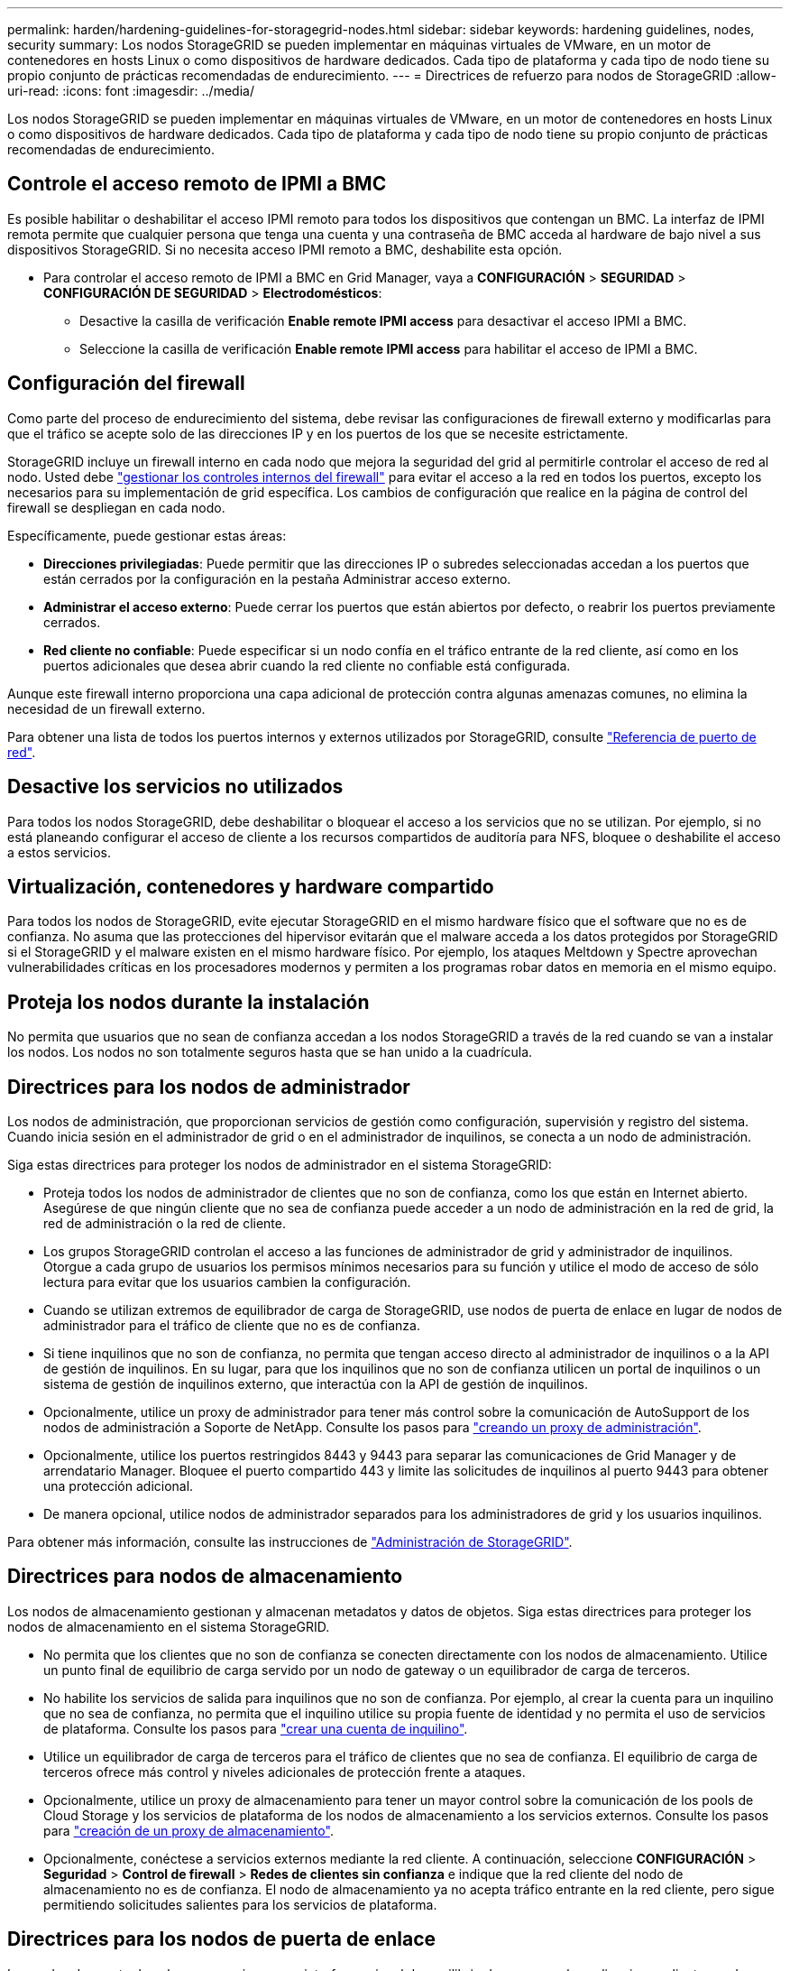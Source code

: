---
permalink: harden/hardening-guidelines-for-storagegrid-nodes.html 
sidebar: sidebar 
keywords: hardening guidelines, nodes, security 
summary: Los nodos StorageGRID se pueden implementar en máquinas virtuales de VMware, en un motor de contenedores en hosts Linux o como dispositivos de hardware dedicados. Cada tipo de plataforma y cada tipo de nodo tiene su propio conjunto de prácticas recomendadas de endurecimiento. 
---
= Directrices de refuerzo para nodos de StorageGRID
:allow-uri-read: 
:icons: font
:imagesdir: ../media/


[role="lead"]
Los nodos StorageGRID se pueden implementar en máquinas virtuales de VMware, en un motor de contenedores en hosts Linux o como dispositivos de hardware dedicados. Cada tipo de plataforma y cada tipo de nodo tiene su propio conjunto de prácticas recomendadas de endurecimiento.



== Controle el acceso remoto de IPMI a BMC

Es posible habilitar o deshabilitar el acceso IPMI remoto para todos los dispositivos que contengan un BMC. La interfaz de IPMI remota permite que cualquier persona que tenga una cuenta y una contraseña de BMC acceda al hardware de bajo nivel a sus dispositivos StorageGRID. Si no necesita acceso IPMI remoto a BMC, deshabilite esta opción.

* Para controlar el acceso remoto de IPMI a BMC en Grid Manager, vaya a *CONFIGURACIÓN* > *SEGURIDAD* > *CONFIGURACIÓN DE SEGURIDAD* > *Electrodomésticos*:
+
** Desactive la casilla de verificación *Enable remote IPMI access* para desactivar el acceso IPMI a BMC.
** Seleccione la casilla de verificación *Enable remote IPMI access* para habilitar el acceso de IPMI a BMC.






== Configuración del firewall

Como parte del proceso de endurecimiento del sistema, debe revisar las configuraciones de firewall externo y modificarlas para que el tráfico se acepte solo de las direcciones IP y en los puertos de los que se necesite estrictamente.

StorageGRID incluye un firewall interno en cada nodo que mejora la seguridad del grid al permitirle controlar el acceso de red al nodo. Usted debe link:../admin/manage-firewall-controls.html["gestionar los controles internos del firewall"] para evitar el acceso a la red en todos los puertos, excepto los necesarios para su implementación de grid específica. Los cambios de configuración que realice en la página de control del firewall se despliegan en cada nodo.

Específicamente, puede gestionar estas áreas:

* *Direcciones privilegiadas*: Puede permitir que las direcciones IP o subredes seleccionadas accedan a los puertos que están cerrados por la configuración en la pestaña Administrar acceso externo.
* *Administrar el acceso externo*: Puede cerrar los puertos que están abiertos por defecto, o reabrir los puertos previamente cerrados.
* *Red cliente no confiable*: Puede especificar si un nodo confía en el tráfico entrante de la red cliente, así como en los puertos adicionales que desea abrir cuando la red cliente no confiable está configurada.


Aunque este firewall interno proporciona una capa adicional de protección contra algunas amenazas comunes, no elimina la necesidad de un firewall externo.

Para obtener una lista de todos los puertos internos y externos utilizados por StorageGRID, consulte link:../network/network-port-reference.html["Referencia de puerto de red"].



== Desactive los servicios no utilizados

Para todos los nodos StorageGRID, debe deshabilitar o bloquear el acceso a los servicios que no se utilizan. Por ejemplo, si no está planeando configurar el acceso de cliente a los recursos compartidos de auditoría para NFS, bloquee o deshabilite el acceso a estos servicios.



== Virtualización, contenedores y hardware compartido

Para todos los nodos de StorageGRID, evite ejecutar StorageGRID en el mismo hardware físico que el software que no es de confianza. No asuma que las protecciones del hipervisor evitarán que el malware acceda a los datos protegidos por StorageGRID si el StorageGRID y el malware existen en el mismo hardware físico. Por ejemplo, los ataques Meltdown y Spectre aprovechan vulnerabilidades críticas en los procesadores modernos y permiten a los programas robar datos en memoria en el mismo equipo.



== Proteja los nodos durante la instalación

No permita que usuarios que no sean de confianza accedan a los nodos StorageGRID a través de la red cuando se van a instalar los nodos. Los nodos no son totalmente seguros hasta que se han unido a la cuadrícula.



== Directrices para los nodos de administrador

Los nodos de administración, que proporcionan servicios de gestión como configuración, supervisión y registro del sistema. Cuando inicia sesión en el administrador de grid o en el administrador de inquilinos, se conecta a un nodo de administración.

Siga estas directrices para proteger los nodos de administrador en el sistema StorageGRID:

* Proteja todos los nodos de administrador de clientes que no son de confianza, como los que están en Internet abierto. Asegúrese de que ningún cliente que no sea de confianza puede acceder a un nodo de administración en la red de grid, la red de administración o la red de cliente.
* Los grupos StorageGRID controlan el acceso a las funciones de administrador de grid y administrador de inquilinos. Otorgue a cada grupo de usuarios los permisos mínimos necesarios para su función y utilice el modo de acceso de sólo lectura para evitar que los usuarios cambien la configuración.
* Cuando se utilizan extremos de equilibrador de carga de StorageGRID, use nodos de puerta de enlace en lugar de nodos de administrador para el tráfico de cliente que no es de confianza.
* Si tiene inquilinos que no son de confianza, no permita que tengan acceso directo al administrador de inquilinos o a la API de gestión de inquilinos. En su lugar, para que los inquilinos que no son de confianza utilicen un portal de inquilinos o un sistema de gestión de inquilinos externo, que interactúa con la API de gestión de inquilinos.
* Opcionalmente, utilice un proxy de administrador para tener más control sobre la comunicación de AutoSupport de los nodos de administración a Soporte de NetApp. Consulte los pasos para link:../admin/configuring-admin-proxy-settings.html["creando un proxy de administración"].
* Opcionalmente, utilice los puertos restringidos 8443 y 9443 para separar las comunicaciones de Grid Manager y de arrendatario Manager. Bloquee el puerto compartido 443 y limite las solicitudes de inquilinos al puerto 9443 para obtener una protección adicional.
* De manera opcional, utilice nodos de administrador separados para los administradores de grid y los usuarios inquilinos.


Para obtener más información, consulte las instrucciones de link:../admin/index.html["Administración de StorageGRID"].



== Directrices para nodos de almacenamiento

Los nodos de almacenamiento gestionan y almacenan metadatos y datos de objetos. Siga estas directrices para proteger los nodos de almacenamiento en el sistema StorageGRID.

* No permita que los clientes que no son de confianza se conecten directamente con los nodos de almacenamiento. Utilice un punto final de equilibrio de carga servido por un nodo de gateway o un equilibrador de carga de terceros.
* No habilite los servicios de salida para inquilinos que no son de confianza. Por ejemplo, al crear la cuenta para un inquilino que no sea de confianza, no permita que el inquilino utilice su propia fuente de identidad y no permita el uso de servicios de plataforma. Consulte los pasos para link:../admin/creating-tenant-account.html["crear una cuenta de inquilino"].
* Utilice un equilibrador de carga de terceros para el tráfico de clientes que no sea de confianza. El equilibrio de carga de terceros ofrece más control y niveles adicionales de protección frente a ataques.
* Opcionalmente, utilice un proxy de almacenamiento para tener un mayor control sobre la comunicación de los pools de Cloud Storage y los servicios de plataforma de los nodos de almacenamiento a los servicios externos. Consulte los pasos para link:../admin/configuring-storage-proxy-settings.html["creación de un proxy de almacenamiento"].
* Opcionalmente, conéctese a servicios externos mediante la red cliente. A continuación, seleccione *CONFIGURACIÓN* > *Seguridad* > *Control de firewall* > *Redes de clientes sin confianza* e indique que la red cliente del nodo de almacenamiento no es de confianza. El nodo de almacenamiento ya no acepta tráfico entrante en la red cliente, pero sigue permitiendo solicitudes salientes para los servicios de plataforma.




== Directrices para los nodos de puerta de enlace

Los nodos de puerta de enlace proporcionan una interfaz opcional de equilibrio de carga que las aplicaciones cliente pueden utilizar para conectarse a StorageGRID. Siga estas directrices para proteger cualquier nodo de puerta de enlace en el sistema StorageGRID:

* Configurar y utilizar puntos finales del equilibrador de carga. Consulte link:../admin/managing-load-balancing.html["Consideraciones que tener en cuenta al equilibrio de carga"].
* Utilice un equilibrador de carga de terceros entre el cliente y los nodos de puerta de enlace o de almacenamiento para buscar tráfico de cliente que no sea de confianza. El equilibrio de carga de terceros ofrece más control y niveles adicionales de protección frente a ataques. Si utiliza un equilibrador de carga de terceros, se puede configurar opcionalmente el tráfico de red para que pase por un extremo de equilibrador de carga interno o se envíe directamente a nodos de almacenamiento.
* Si utiliza puntos finales de equilibrador de carga, haga que los clientes se conecten a través de la red de cliente de forma opcional. A continuación, seleccione *CONFIGURACIÓN* > *Seguridad* > *Control de firewall* > *Redes de clientes sin confianza* e indique que la red cliente del nodo de gateway no es de confianza. El nodo Gateway sólo acepta tráfico entrante en los puertos configurados explícitamente como extremos equilibradores de carga.




== Directrices para los nodos de dispositivos de hardware

Los dispositivos de hardware StorageGRID están especialmente diseñados para su uso en un sistema StorageGRID. Algunos dispositivos se pueden usar como nodos de almacenamiento. Otros dispositivos se pueden usar como nodos de administrador o nodos de puerta de enlace. Puede combinar nodos de dispositivos con nodos basados en software o poner en marcha grids totalmente diseñados para todos los dispositivos.

Siga estas directrices para proteger cualquier nodo de dispositivo de hardware en el sistema StorageGRID:

* Si el dispositivo utiliza System Manager de SANtricity para la gestión de la controladora de almacenamiento, evite que los clientes que no son de confianza accedan a System Manager de SANtricity a través de la red.
* Si el dispositivo tiene un controlador de administración de placa base (BMC), tenga en cuenta que el puerto de administración del BMC permite un acceso bajo al hardware. Conecte el puerto de gestión de BMC sólo a una red de gestión interna segura y de confianza. Si no existe dicha red disponible, deje el puerto de administración del BMC desconectado o bloqueado, a menos que el soporte técnico solicite una conexión al BMC.
* Si el dispositivo admite la administración remota del hardware de la controladora a través de Ethernet mediante el estándar de interfaz de gestión de plataforma inteligente (IPMI), bloquee el tráfico que no sea de confianza en el puerto 623.



NOTE: Es posible habilitar o deshabilitar el acceso IPMI remoto para todos los dispositivos que contengan un BMC. La interfaz de IPMI remota permite que cualquier persona que tenga una cuenta y una contraseña de BMC acceda al hardware de bajo nivel a sus dispositivos StorageGRID. Si no necesita acceso remoto de IPMI a BMC, deshabilite esta opción mediante uno de los siguientes métodos: +
En Grid Manager, vaya a *CONFIGURACIÓN* > *SEGURIDAD* > *CONFIGURACIÓN DE SEGURIDAD* > *Electrodomésticos* y desactive la casilla de verificación *Habilitar acceso remoto a IPMI*. +
En la API de administración de grid, utilice el extremo privado: `PUT /private/bmc`.

* En el caso de los modelos de dispositivos que contienen unidades SED, FDE o FIPS NL-SAS que gestiona con el administrador del sistema de SANtricity, https://docs.netapp.com/us-en/storagegrid-appliances/installconfig/accessing-and-configuring-santricity-system-manager.html["Habilite y configure SANtricity Drive Security"^].
* Para los modelos de dispositivos que contienen SSD NVMe SED o FIPS que administra mediante el instalador del dispositivo StorageGRID y Grid Manager, https://docs.netapp.com/us-en/storagegrid-appliances/installconfig/optional-enabling-node-encryption.html["Habilite y configure el cifrado de unidades StorageGRID"^].
* En el caso de dispositivos sin unidades SED, FDE o FIPS, habilite y configure el cifrado de nodos de software de StorageGRID https://docs.netapp.com/us-en/storagegrid-appliances/installconfig/optional-enabling-node-encryption.html["Uso de un servidor de gestión de claves (KMS)"^].

